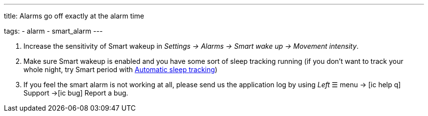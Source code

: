 ---
title: Alarms go off exactly at the alarm time

tags:
  - alarm
  - smart_alarm
---

. Increase the sensitivity of Smart wakeup in _Settings -> Alarms -> Smart wake up -> Movement intensity_.
. Make sure Smart wakeup is enabled and you have some sort of sleep tracking running (if you don't want to track your whole night, try Smart period with <</sleep/automatic_sleep_tracking#,Automatic sleep tracking>>)
. If you feel the smart alarm is not working at all, please send us the application log by using _Left_ ☰ menu -> icon:ic_help_q[] Support ->icon:ic_bug[] Report a bug.
